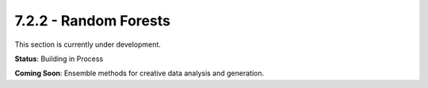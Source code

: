 7.2.2 - Random Forests
==============

This section is currently under development.

**Status**: Building in Process

**Coming Soon**: Ensemble methods for creative data analysis and generation.

